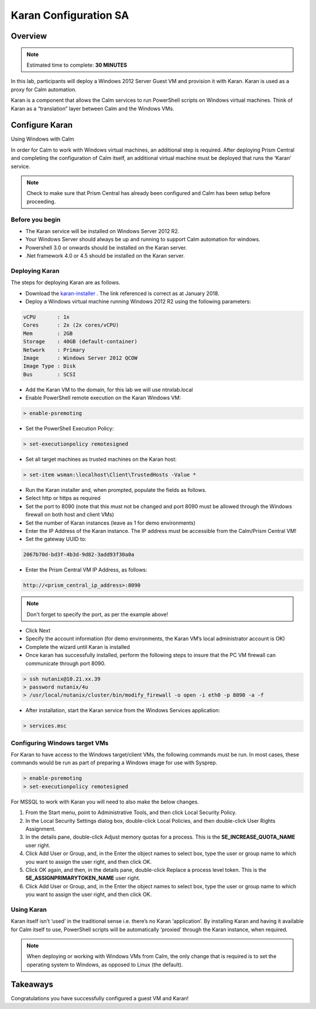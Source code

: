 ***********************
Karan Configuration SA
***********************
 
 
Overview
*********

.. note:: Estimated time to complete: **30 MINUTES**
 
In this lab, participants will deploy a Windows 2012 Server Guest VM and provision it with Karan.  Karan is used as a proxy for Calm automation.
 
Karan is a component that allows the Calm services to run PowerShell scripts on Windows virtual machines. Think of Karan as a “translation” layer between Calm and the Windows VMs.
 
 
Configure Karan
******************
Using Windows with Calm
 
In order for Calm to work with Windows virtual machines, an additional step is required. After deploying Prism Central and completing the configuration of Calm itself, an additional virtual machine must be deployed that runs the ‘Karan’ service.
 
.. note:: Check to make sure that Prism Central has already been configured and Calm has been setup before proceeding.
 
Before you begin
================
- The Karan service will be installed on Windows Server 2012 R2.
- Your Windows Server should always be up and running to support Calm automation for windows.
- Powershell 3.0 or onwards should be installed on the Karan server.
- .Net framework 4.0 or 4.5 should be installed on the Karan server.
 
Deploying Karan
===============
The steps for deploying Karan are as follows.
 
- Download the karan-installer_ . The link referenced is correct as at January 2018.
- Deploy a Windows virtual machine running Windows 2012 R2 using the following parameters:

.. code-block:: bash

  vCPU       : 1x
  Cores      : 2x (2x cores/vCPU)
  Mem        : 2GB
  Storage    : 40GB (default-container)
  Network    : Primary
  Image      : Windows Server 2012 QCOW
  Image Type : Disk
  Bus        : SCSI
  
- Add the Karan VM to the domain, for this lab we will use ntnxlab.local
- Enable PowerShell remote execution on the Karan Windows VM:
 
.. code-block:: bash
 
    > enable-psremoting
   
- Set the PowerShell Execution Policy:
 
.. code-block:: bash
 
    > set-executionpolicy remotesigned
   
- Set all target machines as trusted machines on the Karan host:
 
.. code-block:: bash
 
    > set-item wsman:\localhost\Client\TrustedHosts -Value *
   
- Run the Karan installer and, when prompted, populate the fields as follows.
- Select http or https as required
- Set the port to 8090 (note that this must not be changed and port 8090 must be allowed through the Windows firewall on both host and client VMs)
- Set the number of Karan instances (leave as 1 for demo environments)
- Enter the IP Address of the Karan instance. The IP address must be accessible from the Calm/Prism Central VM!
- Set the gateway UUID to:
 
.. code-block:: bash
 
    2067b70d-bd3f-4b3d-9d82-3add93f30a0a
 
- Enter the Prism Central VM IP Address, as follows:
 
.. code-block:: bash
 
    http://<prism_central_ip_address>:8090
 
.. note:: Don't forget to specify the port, as per the example above!
 
- Click Next
- Specify the account information (for demo environments, the Karan VM’s local administrator account is OK)
- Complete the wizard until Karan is installed
- Once karan has successfully installed, perform the following steps to insure that the PC VM firewall can communicate through port 8090.  

.. code-block::  bash

  > ssh nutanix@10.21.xx.39
  > password nutanix/4u
  > /usr/local/nutanix/cluster/bin/modify_firewall -o open -i eth0 -p 8090 -a -f
  
- After installation, start the Karan service from the Windows Services application:
 
.. code-block:: bash
 
    > services.msc

Configuring Windows target VMs
============================== 
For Karan to have access to the Windows target/client VMs, the following commands must be run. In most cases, these commands would be run as part of preparing a Windows image for use with Sysprep.
 
.. code-block:: bash
 
    > enable-psremoting
    > set-executionpolicy remotesigned
    
For MSSQL to work with Karan you will need to also make the below changes.

1. From the Start menu, point to Administrative Tools, and then click Local Security Policy.
2. In the Local Security Settings dialog box, double-click Local Policies, and then double-click User Rights Assignment.
3. In the details pane, double-click Adjust memory quotas for a process. This is the **SE_INCREASE_QUOTA_NAME** user right.
4. Click Add User or Group, and, in the Enter the object names to select box, type the user or group name to which you want to assign the user right, and then click OK.
5. Click OK again, and then, in the details pane, double-click Replace a process level token. This is the **SE_ASSIGNPRIMARYTOKEN_NAME** user right.
6. Click Add User or Group, and, in the Enter the object names to select box, type the user or group name to which you want to assign the user right, and then click OK.
  
Using Karan
===========
Karan itself isn’t ‘used’ in the traditional sense i.e. there’s no Karan ‘application’. By installing Karan and having it available for Calm itself to use, PowerShell scripts will be automatically ‘proxied’ through the Karan instance, when required.
 
.. note:: When deploying or working with Windows VMs from Calm, the only change that is required is to set the operating system to Windows, as opposed to Linux (the default). 

Takeaways
*********
Congratulations you have successfully configured a guest VM and Karan!

.. _karan-installer: http://10.21.64.50/images/Karan-1.6.0.0.exe

 

